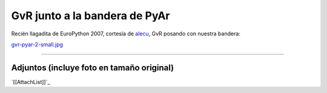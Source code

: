 
GvR junto a la bandera de PyAr
==============================

Recién llagadita de EuroPython 2007, cortesía de alecu_, GvR posando con nuestra bandera:

`gvr-pyar-2-small.jpg </images/Noticias/GvRyBandera/gvr-pyar-2-small.jpg>`_




-------------------------



Adjuntos (incluye foto en tamaño original)
------------------------------------------

`[[AttachList]]`_

.. ############################################################################

.. _alecu: /pages/alejandrojcura/index.html

